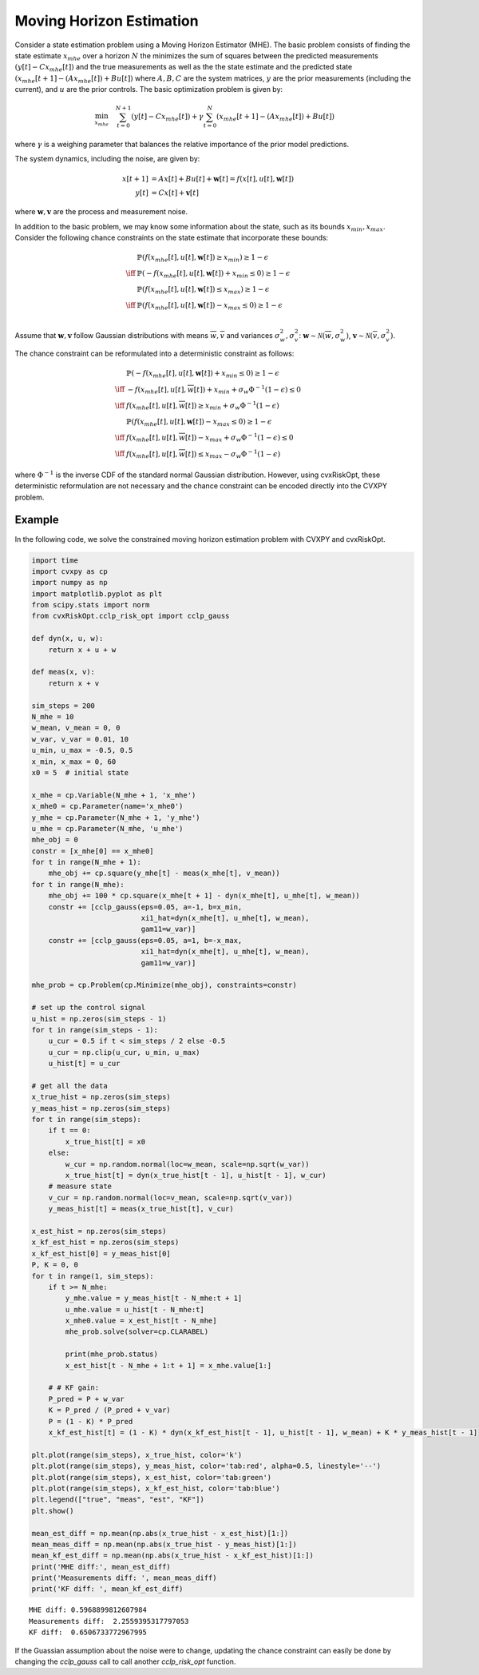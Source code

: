 
Moving Horizon Estimation
=========================

Consider a state estimation problem using a Moving Horizon Estimator (MHE).
The basic problem consists of finding the state estimate :math:`x_{mhe}` over a horizon :math:`N` the minimizes the sum of squares between the predicted measurements :math:`(y[t] - Cx_{mhe}[t])` and the true measurements as well as the the state estimate and the predicted state :math:`(x_{mhe}[t+1] - (Ax_{mhe}[t]) + Bu[t])` where :math:`A, B, C` are the system matrices, :math:`y` are the prior measurements (including the current), and :math:`u` are the prior controls.
The basic optimization problem is given by:

.. math::

    \min_{x_{mhe}} \quad \sum_{t=0}^{N+1} (y[t] - Cx_{mhe}[t]) + \gamma \sum_{t=0}^{N} (x_{mhe}[t+1] - (Ax_{mhe}[t]) + Bu[t])

where :math:`\gamma` is a weighing parameter that balances the relative importance of the prior model predictions.

The system dynamics, including the noise, are given by:

.. math::
    \begin{align*}
        x[t+1] &= Ax[t] + Bu[t] + \mathbf{w}[t] = f(x[t], u[t], \mathbf{w}[t])\\
        y[t] &= Cx[t] + \mathbf{v}[t]
    \end{align*}

where :math:`\mathbf{w}, \mathbf{v}` are the process and measurement noise.

In addition to the basic problem, we may know some information about the state, such as its bounds :math:`x_{min}, x_{max}`. Consider the following chance constraints on the state estimate that incorporate these bounds:

.. math::
    \begin{align*}
        & \mathbb{P}(f(x_{mhe}[t], u[t], \mathbf{w}[t]) \geq x_{min}) \geq 1-\epsilon \\
        \iff & \mathbb{P}(-f(x_{mhe}[t], u[t], \mathbf{w}[t]) + x_{min} \leq 0) \geq 1-\epsilon \\
        &\mathbb{P}(f(x_{mhe}[t], u[t], \mathbf{w}[t]) \leq x_{max}) \geq 1-\epsilon \\
        \iff & \mathbb{P}(f(x_{mhe}[t], u[t], \mathbf{w}[t]) - x_{max} \leq 0) \geq 1-\epsilon \\
    \end{align*}

Assume that :math:`\mathbf{w}, \mathbf{v}` follow Gaussian distributions with means :math:`\overline{w}, \overline{v}` and variances :math:`\sigma_w^2, \sigma_v^2`: :math:`\mathbf{w} \sim \mathcal{N}(\overline{w}, \sigma^2_w)`, :math:`\mathbf{v} \sim \mathcal{N}(\overline{v}, \sigma^2_v)`.

The chance constraint can be reformulated into a deterministic constraint as follows:

.. math::

    \begin{align*}
    &\mathbb{P}(-f(x_{mhe}[t], u[t], \mathbf{w}[t]) + x_{min} \leq 0) \geq 1-\epsilon \\
    \iff & -f(x_{mhe}[t], u[t], \overline{w}[t]) + x_{min} + \sigma_w \Phi^{-1}(1-\epsilon) \leq 0 \\
    \iff & f(x_{mhe}[t], u[t], \overline{w}[t]) \geq x_{min} + \sigma_w \Phi^{-1}(1-\epsilon) \\
    &\mathbb{P}(f(x_{mhe}[t], u[t], \mathbf{w}[t]) - x_{max} \leq 0) \geq 1-\epsilon \\
    \iff & f(x_{mhe}[t], u[t], \overline{w}[t]) - x_{max} + \sigma_w \Phi^{-1}(1-\epsilon) \leq 0 \\
    \iff & f(x_{mhe}[t], u[t], \overline{w}[t]) \leq x_{max} - \sigma_w \Phi^{-1}(1-\epsilon)
    \end{align*}

where :math:`\Phi^{-1}` is the inverse CDF of the standard normal Gaussian distribution.
However, using cvxRiskOpt, these deterministic reformulation are not necessary and the chance constraint can be encoded directly into the CVXPY problem.

Example
-------

In the following code, we solve the constrained moving horizon estimation problem with CVXPY and cvxRiskOpt.

.. code-block:: python

    import time
    import cvxpy as cp
    import numpy as np
    import matplotlib.pyplot as plt
    from scipy.stats import norm
    from cvxRiskOpt.cclp_risk_opt import cclp_gauss

    def dyn(x, u, w):
        return x + u + w

    def meas(x, v):
        return x + v

    sim_steps = 200
    N_mhe = 10
    w_mean, v_mean = 0, 0
    w_var, v_var = 0.01, 10
    u_min, u_max = -0.5, 0.5
    x_min, x_max = 0, 60
    x0 = 5  # initial state

    x_mhe = cp.Variable(N_mhe + 1, 'x_mhe')
    x_mhe0 = cp.Parameter(name='x_mhe0')
    y_mhe = cp.Parameter(N_mhe + 1, 'y_mhe')
    u_mhe = cp.Parameter(N_mhe, 'u_mhe')
    mhe_obj = 0
    constr = [x_mhe[0] == x_mhe0]
    for t in range(N_mhe + 1):
        mhe_obj += cp.square(y_mhe[t] - meas(x_mhe[t], v_mean))
    for t in range(N_mhe):
        mhe_obj += 100 * cp.square(x_mhe[t + 1] - dyn(x_mhe[t], u_mhe[t], w_mean))
        constr += [cclp_gauss(eps=0.05, a=-1, b=x_min,
                              xi1_hat=dyn(x_mhe[t], u_mhe[t], w_mean),
                              gam11=w_var)]
        constr += [cclp_gauss(eps=0.05, a=1, b=-x_max,
                              xi1_hat=dyn(x_mhe[t], u_mhe[t], w_mean),
                              gam11=w_var)]

    mhe_prob = cp.Problem(cp.Minimize(mhe_obj), constraints=constr)

    # set up the control signal
    u_hist = np.zeros(sim_steps - 1)
    for t in range(sim_steps - 1):
        u_cur = 0.5 if t < sim_steps / 2 else -0.5
        u_cur = np.clip(u_cur, u_min, u_max)
        u_hist[t] = u_cur

    # get all the data
    x_true_hist = np.zeros(sim_steps)
    y_meas_hist = np.zeros(sim_steps)
    for t in range(sim_steps):
        if t == 0:
            x_true_hist[t] = x0
        else:
            w_cur = np.random.normal(loc=w_mean, scale=np.sqrt(w_var))
            x_true_hist[t] = dyn(x_true_hist[t - 1], u_hist[t - 1], w_cur)
        # measure state
        v_cur = np.random.normal(loc=v_mean, scale=np.sqrt(v_var))
        y_meas_hist[t] = meas(x_true_hist[t], v_cur)

    x_est_hist = np.zeros(sim_steps)
    x_kf_est_hist = np.zeros(sim_steps)
    x_kf_est_hist[0] = y_meas_hist[0]
    P, K = 0, 0
    for t in range(1, sim_steps):
        if t >= N_mhe:
            y_mhe.value = y_meas_hist[t - N_mhe:t + 1]
            u_mhe.value = u_hist[t - N_mhe:t]
            x_mhe0.value = x_est_hist[t - N_mhe]
            mhe_prob.solve(solver=cp.CLARABEL)

            print(mhe_prob.status)
            x_est_hist[t - N_mhe + 1:t + 1] = x_mhe.value[1:]

        # # KF gain:
        P_pred = P + w_var
        K = P_pred / (P_pred + v_var)
        P = (1 - K) * P_pred
        x_kf_est_hist[t] = (1 - K) * dyn(x_kf_est_hist[t - 1], u_hist[t - 1], w_mean) + K * y_meas_hist[t - 1]

    plt.plot(range(sim_steps), x_true_hist, color='k')
    plt.plot(range(sim_steps), y_meas_hist, color='tab:red', alpha=0.5, linestyle='--')
    plt.plot(range(sim_steps), x_est_hist, color='tab:green')
    plt.plot(range(sim_steps), x_kf_est_hist, color='tab:blue')
    plt.legend(["true", "meas", "est", "KF"])
    plt.show()

    mean_est_diff = np.mean(np.abs(x_true_hist - x_est_hist)[1:])
    mean_meas_diff = np.mean(np.abs(x_true_hist - y_meas_hist)[1:])
    mean_kf_est_diff = np.mean(np.abs(x_true_hist - x_kf_est_hist)[1:])
    print('MHE diff:', mean_est_diff)
    print('Measurements diff: ', mean_meas_diff)
    print('KF diff: ', mean_kf_est_diff)


.. image:: state_estimation.png
   :width: 800px
   :alt: state estimation results

.. parsed-literal::

    MHE diff: 0.5968899812607984
    Measurements diff:  2.2559395317797053
    KF diff:  0.6506733772967995

If the Guassian assumption about the noise were to change, updating the chance constraint can easily be done by changing the `cclp_gauss` call to call another `cclp_risk_opt` function.
